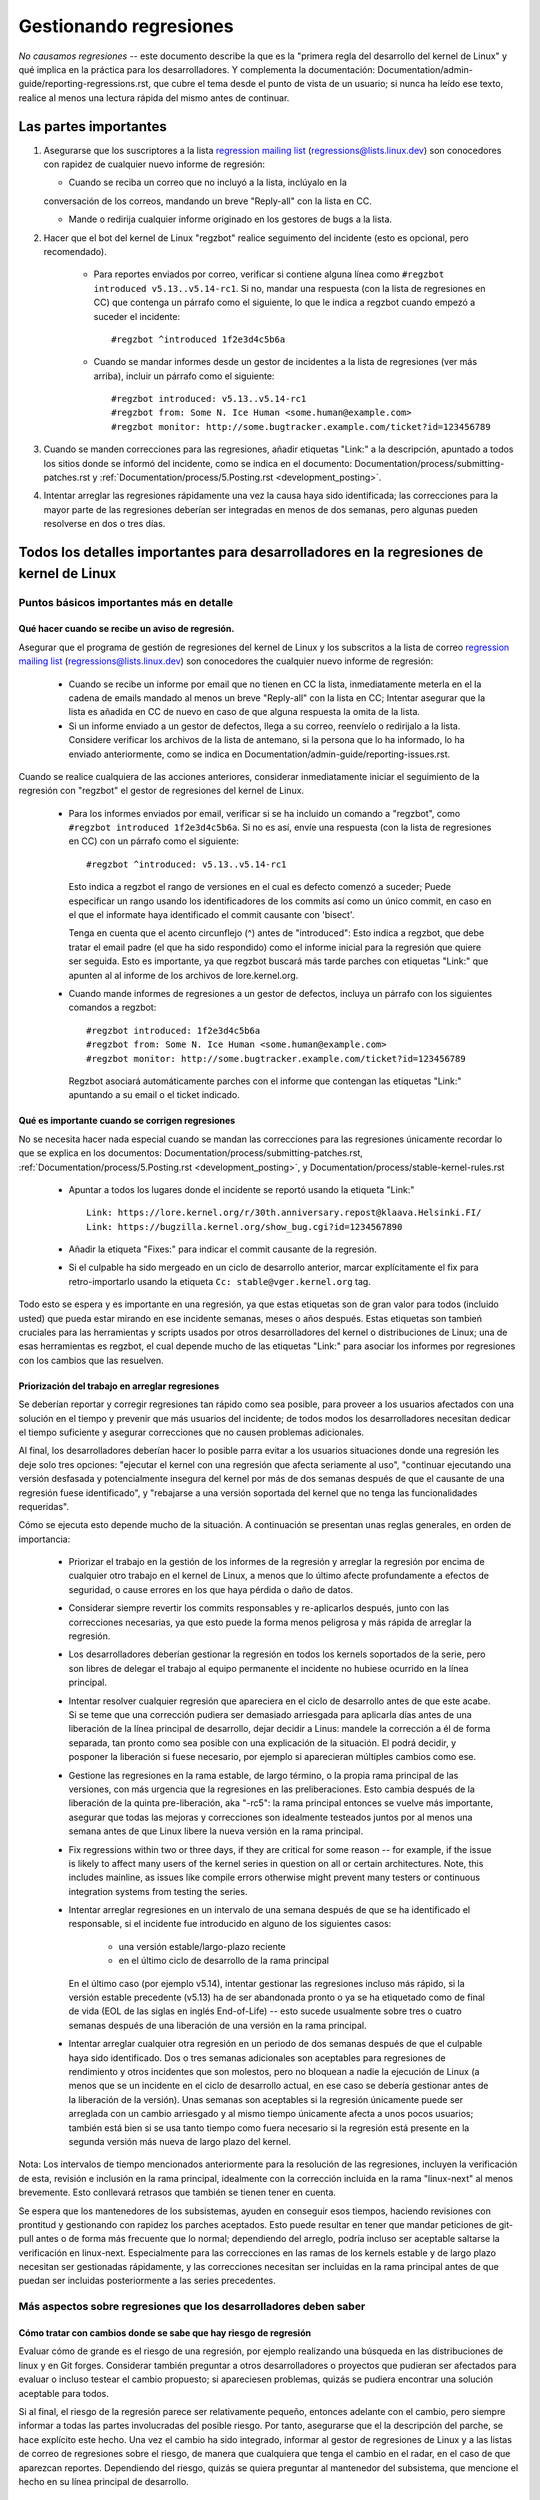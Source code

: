 .. SPDX-License-Identifier: (GPL-2.0+ OR CC-BY-4.0)
.. See the bottom of this file for additional redistribution information.

Gestionando regresiones
+++++++++++++++++++++++

*No causamos regresiones* -- este documento describe la que es la "primera regla
del desarrollo del kernel de Linux" y qué implica en la práctica para los desarrolladores. 
Y complementa la documentación: Documentation/admin-guide/reporting-regressions.rst,
que cubre el tema desde el punto de vista de un usuario; si nunca ha leído ese texto, 
realice al menos una lectura rápida del mismo antes de continuar. 

Las partes importantes
======================

#.  Asegurarse que los suscriptores a la lista `regression mailing list <https://lore.kernel.org/regressions/>`_
    (regressions@lists.linux.dev) son conocedores con rapidez de cualquier
    nuevo informe de regresión:
    
    * Cuando se reciba un correo que no incluyó a la lista, inclúyalo en la
    conversación de los correos, mandando un breve "Reply-all" con la lista en CC. 
    
    * Mande o redirija cualquier informe originado en los gestores de bugs a la lista. 

#. Hacer que el bot del kernel de Linux "regzbot" realice seguimento del incidente
   (esto es opcional, pero recomendado).
   
    * Para reportes enviados por correo, verificar si contiene alguna línea como  
      ``#regzbot introduced v5.13..v5.14-rc1``. Si no, mandar una respuesta (con la
      lista de regresiones en CC) que contenga un párrafo como el siguiente, lo que 
      le indica a regzbot cuando empezó a suceder el incidente::
      
       #regzbot ^introduced 1f2e3d4c5b6a

    * Cuando se mandar informes desde un gestor de incidentes a la lista de regresiones
      (ver más arriba), incluir un párrafo como el siguiente::

       #regzbot introduced: v5.13..v5.14-rc1
       #regzbot from: Some N. Ice Human <some.human@example.com>
       #regzbot monitor: http://some.bugtracker.example.com/ticket?id=123456789

#. Cuando se manden correcciones para las regresiones, añadir etiquetas "Link:" a 
   la descripción, apuntado a todos los sitios donde se informó del incidente, 
   como se indica en el documento: Documentation/process/submitting-patches.rst  y
   :ref:`Documentation/process/5.Posting.rst <development_posting>`.

#. Intentar arreglar las regresiones rápidamente una vez la causa haya sido identificada;
   las correcciones para la mayor parte de las regresiones deberían ser integradas en menos 
   de dos semanas, pero algunas pueden resolverse en dos o tres días. 

Todos los detalles importantes para desarrolladores en la regresiones de kernel de Linux
=======================================================================================

Puntos básicos importantes más en detalle
-----------------------------------------

Qué hacer cuando se recibe un aviso de regresión.
~~~~~~~~~~~~~~~~~~~~~~~~~~~~~~~~~~~~~~~~~~~~~~~~~
   
Asegurar que el programa de gestión de regresiones del kernel de Linux y los
subscritos a la lista de correo `regression mailing list <https://lore.kernel.org/regressions/>`_
(regressions@lists.linux.dev) son conocedores the cualquier nuevo informe de regresión: 

 * Cuando se recibe un informe por email que no tienen en CC la lista, inmediatamente
   meterla en el la cadena de emails mandado al menos un breve "Reply-all" con la lista en CC;
   Intentar asegurar que la lista es añadida en CC de nuevo en caso de que alguna
   respuesta la omita de la lista. 
   
 * Si un informe enviado a un gestor de defectos, llega a su correo, reenvíelo o 
   redirijalo a la lista. Considere verificar los archivos de la lista de antemano, si 
   la persona que lo ha informado, lo ha enviado anteriormente, como se indica en 
   Documentation/admin-guide/reporting-issues.rst.   

Cuando se realice cualquiera de las acciones anteriores, considerar inmediatamente
iniciar el seguimiento de la regresión con "regzbot" el gestor de regresiones del kernel de Linux.

 * Para los informes enviados por email, verificar si se ha incluido un comando a "regzbot", como
   ``#regzbot introduced 1f2e3d4c5b6a``. Si no es así, envíe una respuesta (con la lista
   de regresiones en CC) con un párrafo como el siguiente:: 

       #regzbot ^introduced: v5.13..v5.14-rc1

   Esto indica a regzbot el rango de versiones en el cual es defecto comenzó a suceder;
   Puede especificar un rango usando los identificadores de los commits así como
   un único commit, en caso en el que el informate haya identificado el commit causante con 'bisect'.
   
   Tenga en cuenta que el acento circunflejo (^) antes de "introduced": Esto indica a 
   regzbot, que debe tratar el email padre (el que ha sido respondido) como el informe
   inicial para la regresión que quiere ser seguida. Esto es importante, ya que regzbot
   buscará más tarde parches con etiquetas "Link:" que apunten al al informe de los
   archivos de lore.kernel.org. 
    
 * Cuando mande informes de regresiones a un gestor de defectos, incluya un 
   párrafo con los siguientes comandos a regzbot::
   
       #regzbot introduced: 1f2e3d4c5b6a
       #regzbot from: Some N. Ice Human <some.human@example.com>
       #regzbot monitor: http://some.bugtracker.example.com/ticket?id=123456789
     
   Regzbot asociará automáticamente parches con el informe que contengan las
   etiquetas "Link:" apuntando a su email o el ticket indicado. 

Qué es importante cuando se corrigen regresiones
~~~~~~~~~~~~~~~~~~~~~~~~~~~~~~~~~~~~~~~~~~~~~~~~

No se necesita hacer nada especial cuando se mandan las correcciones para las
regresiones únicamente recordar lo que se explica en los documentos: 
Documentation/process/submitting-patches.rst,
:ref:`Documentation/process/5.Posting.rst <development_posting>`, y 
Documentation/process/stable-kernel-rules.rst 

 * Apuntar a todos los lugares donde el incidente se reportó usando la etiqueta "Link:" ::

       Link: https://lore.kernel.org/r/30th.anniversary.repost@klaava.Helsinki.FI/
       Link: https://bugzilla.kernel.org/show_bug.cgi?id=1234567890

 * Añadir la etiqueta "Fixes:" para indicar el commit causante de la regresión.
 
 * Si el culpable ha sido mergeado en un ciclo de desarrollo anterior, marcar
   explícitamente el fix para retro-importarlo usando la etiqueta ``Cc: stable@vger.kernel.org`` tag.


Todo esto se espera y es importante en una regresión, ya que estas etiquetas son
de gran valor para todos (incluido usted) que pueda estar mirando en ese incidente
semanas, meses o años después. Estas etiquetas son tambień cruciales para las
herramientas y scripts usados por otros desarrolladores del kernel o distribuciones
de Linux; una de esas herramientas es regzbot, el cual depende mucho de las etiquetas
"Link:" para asociar los informes por regresiones con los cambios que las 
resuelven.


Priorización del trabajo en arreglar regresiones
~~~~~~~~~~~~~~~~~~~~~~~~~~~~~~~~~~~~~~~~~~~~~~~~

Se deberían reportar y corregir regresiones tan rápido como sea posible, para
proveer a los usuarios afectados con una solución en el tiempo y prevenir 
que más usuarios del incidente; de todos modos los desarrolladores necesitan 
dedicar el tiempo suficiente y asegurar correcciones que no causen problemas
adicionales. 

Al final, los desarrolladores deberían hacer lo posible parra
evitar a los usuarios situaciones donde una regresión les deje solo tres 
opciones: "ejecutar el kernel con una regresión que afecta seriamente al uso",
"continuar ejecutando una versión desfasada y potencialmente insegura del
kernel por más de dos semanas después de que el causante de una regresión 
fuese identificado", y "rebajarse a una versión soportada del kernel que no
tenga las funcionalidades requeridas".

Cómo se ejecuta esto depende mucho de la situación. A continuación se presentan
unas reglas generales, en orden de importancia:

 * Priorizar el trabajo en la gestión de los informes de la regresión y 
   arreglar la regresión por encima de cualquier otro trabajo en el kernel
   de Linux, a menos que lo último afecte profundamente a efectos de 
   seguridad, o cause errores en los que haya pérdida o daño de datos. 

 * Considerar siempre revertir los commits responsables y re-aplicarlos después,
   junto con las correcciones necesarias, ya que esto puede la forma
   menos peligrosa y más rápida de arreglar la regresión.

 * Los desarrolladores deberían gestionar la regresión en todos los kernels
   soportados de la serie, pero son libres de delegar el trabajo al equipo 
   permanente el incidente no hubiese ocurrido en la línea principal. 

 * Intentar resolver cualquier regresión que apareciera en el ciclo de
   desarrollo antes de que este acabe. Si se teme que una corrección pudiera
   ser demasiado arriesgada para aplicarla días antes de una liberación de
   la línea principal de desarrollo, dejar decidir a Linus: mandele la 
   corrección a él de forma separada, tan pronto como sea posible con 
   una explicación de la situación. El podrá decidir, y posponer la 
   liberación si fuese necesario, por ejemplo si aparecieran múltiples 
   cambios como ese. 

 * Gestione las regresiones en la rama estable, de largo término, o la 
   propia rama principal de las versiones, con más urgencia que la regresiones
   en las preliberaciones. Esto cambia después de la liberación de la 
   quinta pre-liberación, aka "-rc5": la rama principal entonces se vuelve
   más importante, asegurar que todas las mejoras y correcciones son idealmente
   testeados juntos por al menos una semana antes de que Linux libere la
   nueva versión en la rama principal. 

 * Fix regressions within two or three days, if they are critical for some
   reason -- for example, if the issue is likely to affect many users of the
   kernel series in question on all or certain architectures. Note, this
   includes mainline, as issues like compile errors otherwise might prevent many
   testers or continuous integration systems from testing the series.

 * Intentar arreglar regresiones en un intervalo de una semana después de que
   se ha identificado el responsable, si el incidente fue introducido en 
   alguno de los siguientes casos:
   
    * una versión estable/largo-plazo reciente
    
    * en el último ciclo de desarrollo de la rama principal

   En el último caso (por ejemplo v5.14), intentar gestionar las regresiones
   incluso más rápido, si la versión estable precedente (v5.13) ha de ser
   abandonada pronto o ya se ha etiquetado como de final de vida (EOL de 
   las siglas en inglés End-of-Life) -- esto sucede usualmente sobre
   tres o cuatro semanas después de una liberación de una versión en la 
   rama principal. 

 * Intentar arreglar cualquier otra regresión en un periodo de dos semanas
   después de que el culpable haya sido identificado. Dos o tres semanas
   adicionales son aceptables para regresiones de rendimiento y otros 
   incidentes que son molestos, pero no bloquean a nadie la ejecución de 
   Linux (a menos que se un incidente en el ciclo de desarrollo actual, en 
   ese caso se debería gestionar antes de la liberación de la versión). Unas
   semanas son aceptables si la regresión únicamente puede ser arreglada 
   con un cambio arriesgado y al mismo tiempo únicamente afecta a unos pocos
   usuarios; también está bien si se usa tanto tiempo como fuera
   necesario si la regresión está presente en la segunda versión más nueva de 
   largo plazo del kernel.

Nota: Los intervalos de tiempo mencionados anteriormente para la resolución 
de las regresiones, incluyen la verificación de esta, revisión e inclusión 
en la rama principal, idealmente con la corrección incluida en la rama 
"linux-next" al menos brevemente. Esto conllevará retrasos que también se tienen
tener en cuenta. 

Se espera que los mantenedores de los subsistemas, ayuden en conseguir esos
tiempos, haciendo revisiones con prontitud y gestionando con rapidez los parches
aceptados. Esto puede resultar en tener que mandar peticiones de git-pull 
antes o de forma más frecuente que lo normal; dependiendo del arreglo, 
podría incluso ser aceptable saltarse la verificación en linux-next. Especialmente
para las correcciones en las ramas de los kernels estable y de largo plazo
necesitan ser gestionadas rápidamente, y las correcciones necesitan ser 
incluidas en la rama principal antes de que puedan ser incluidas posteriormente a las
series precedentes. 


Más aspectos sobre regresiones que los desarrolladores deben saber
------------------------------------------------------------------

Cómo tratar con cambios donde se sabe que hay riesgo de regresión
~~~~~~~~~~~~~~~~~~~~~~~~~~~~~~~~~~~~~~~~~~~~~~~~~~~~~~~~~~~~~~~~~

Evaluar cómo de grande es el riesgo de una regresión, por ejemplo realizando
una búsqueda en las distribuciones de linux y en Git forges. Considerar 
también preguntar a otros desarrolladores o proyectos que pudieran ser 
afectados para evaluar o incluso testear el cambio propuesto; si apareciesen 
problemas, quizás se pudiera encontrar una solución aceptable para todos.

Si al final, el riesgo de la regresión parece ser relativamente pequeño, 
entonces adelante con el cambio, pero siempre informar a todas las partes involucradas
del posible riesgo. Por tanto, asegurarse que el la descripción del parche, 
se hace explícito este hecho. Una vez el cambio ha sido integrado, informar
al gestor de regresiones de Linux y a las listas de correo de regresiones 
sobre el riesgo, de manera que cualquiera que tenga el cambio en el radar, 
en el caso de que aparezcan reportes. Dependiendo del riesgo, quizás se 
quiera preguntar al mantenedor del subsistema, que mencione el hecho en su 
línea principal de desarrollo. 

¿Qué más hay que saber sobre regresiones?
~~~~~~~~~~~~~~~~~~~~~~~~~~~~~~~~~~~~~~~~~

Repasar la documentación: Documentation/admin-guide/reporting-regressions.rst, 
esta cubre otros aspectos a tener a encuenta y conocer:
 
 * la finalidad de la "regla de no regresión"
 
 * qué incidencias no se califican como regresión
 
 * quién es el responsable de identificar la causa raíz de una regresión
 
 * cómo gestionar situaciones difíciles, como por ejemplo cuando una 
   regresión es causada por una corrección de seguridad o cuando una 
   regresión causa otra

A quién preguntar por consejo cuando se trata de regresiones
~~~~~~~~~~~~~~~~~~~~~~~~~~~~~~~~~~~~~~~~~~~~~~~~~~~~~~~~~~~~

Mandar un email a la lista de correo de regresiones (regressions@lists.linux.dev)
y CC al seguidor de regresiones del kernel de Linux (regressions@leemhuis.info);
Si el incidente pudiera ser mejor gestionarlo en privado, puede omitirse la lista.


Más sobre la gestión de regresiones con regzbot
-----------------------------------------------

¿Por qué el kernel de Linux tiene un gestor de regresiones, y por qué se usa regzbot?
~~~~~~~~~~~~~~~~~~~~~~~~~~~~~~~~~~~~~~~~~~~~~~~~~~~~~~~~~~~~~~~~~~~~~~~~~~~~~~~~~~~

Reglas como "no regresiones" necesitan asegurar que se cumplen, de otro modo
se romperían accidentalmente o a propósito. La historia ha mostrado que esto es
verdad también para el kernel de Linux. Esto es por lo que Thorsten Leemhuis
se ofreció como voluntario para dar una solución a esto, con el gestor de 
regresiones del kernel de Linux. A nadie se le paga por hacer esto, y esa
es la razón por la gestión de regresiones es un servicio con el "mejor esfuerzo". 

Intentos iniciales de gestionar manualmente las regresiones han demostrado que
es una tarea extenuante y frustrante, y por esa razón se dejaron de hacer
después de un tiempo. Para evitar que volviese a suceder esto, Thorsten
desarrollo regbot para facilitar el trabajo, con el objetivo a largo plazo de
automatizar la gestión de regresiones tanto como fuese posible para cualquiera
que estuviese involucrado.

¿Cómo funciona el seguimiento de regresiones con regzbot?
~~~~~~~~~~~~~~~~~~~~~~~~~~~~~~~~~~~~~~~~~~~~~~~~~~~~~~~~~

El bot monitoriza las respuestas de los informes de las regresiones identificadas.
Adicionalmente mira si se han publicado o enviado parches que hagan referencia a
esos informes con la etiqueta: "Link:"; respuestas a esos parches también se 
siguen. Combinando esta información, también proporciona una buena imagen del 
estado actual del proceso de corrección. 

Regzbot intenta hacer todo este trabajo con tan poco retraso como sea posible
tanto para la gente que lo reporta, como para los desarrolladores. De hecho, solo 
los informantes son requeridos para una tarea adicional: necesitan informar
a regzbot con el comando ``#regzbot introduced`` indicado anteriormente; si 
no hacen esto, alguien más puede hacerlo usando ``#regzbot ^introduced``.

Para los desarrolladores normalmente no hay un trabajo adicional que realizar, 
únicamente necesitan asegurarse una cosa, que ya se hacía mucho antes de que 
regzbot apareciera: añadir las etiquetas "Link:" a la descripción del parche
apuntando a todos los informes sobre el error corregido.

¿Tengo que usar regzbot?
~~~~~~~~~~~~~~~~~~~~~~~~

Hacerlo es por el bien de todo el mundo, tanto los mantenedores del kernel,
como Linus Torvalds dependen parcialmente en regzbot para seguir su trabajo --
por ejemplo cuando deciden liberar una nueva versión o ampliar la fase de 
desarrollo. Para esto necesitan conocer todas las regresiones que están sin 
corregir; para esto, es conocido que Linux mira los informes semanales que
manda regzbot. 

¿He de informar a regzbot cada regresión que encuentre? 
~~~~~~~~~~~~~~~~~~~~~~~~~~~~~~~~~~~~~~~~~~~~~~~~~~~~~~~

Idealmente sí: todos somos humanos y olvidamos fácilmente los problemas cuando
algo más importante aparece inesperadamente -- por ejemplo un problema mayor
en el kernel de Linux o algo en la vida real que nos mantenga alejados de los
teclados por un tiempo. Por eso es mejor informar a regzbot sobre cada
regresión, excepto cuando inmediatamente escribimos un parche y los mandamos
al árbol de desarrollo en el que se integran habitualmente a la serie del kernel. 

¿Cómo ver qué regresiones esta siguiendo regbot actualmente?
~~~~~~~~~~~~~~~~~~~~~~~~~~~~~~~~~~~~~~~~~~~~~~~~~~~~~~~~~~~~

Verifique el `interfaz web de regzbot <https://linux-regtracking.leemhuis.info/regzbot/>`_
para ver la última información; o `busque el último informe de regresiones
<https://lore.kernel.org/lkml/?q=%22Linux+regressions+report%22+f%3Aregzbot>`_,
el cual suele ser enviado por regzbot una vez a la semana el domingo por la noche (UTC),
lo cual es unas horas antes de que Linus normalmente anuncie las "(pre-)releases".

¿Qué sitios supervisa regzbot?
~~~~~~~~~~~~~~~~~~~~~~~~~~~~~~

Regzbot supervisa las listas de correo más importantes de Linux, como también
las de los repositorios linux-next, mainline y stable/longterm.


¿Qué tipos de incidentes han de ser monitorizados por regzbot?
~~~~~~~~~~~~~~~~~~~~~~~~~~~~~~~~~~~~~~~~~~~~~~~~~~~~~~~~~~~~~~
El bot debe hacer seguimiento de las regresiones, y por tanto por favor, 
no involucre a regzbot para incidencias normales. Pero es correcto para
el gestor de incidencias de kernel de Linux, monitorizar incidentes
graves, como informes sobre cuelgues, corrupción de datos o errores
internos (Panic, Oops, BUG(), warning, ...).


¿Puedo añadir una regression detectada por un sistema de CI al seguimiento de regzbot?
~~~~~~~~~~~~~~~~~~~~~~~~~~~~~~~~~~~~~~~~~~~~~~~~~~~~~~~~~~~~~~~~~~~~~~~~~~~~~~~~~~~~~~

Siéntase libre de hacerlo, si la regresión en concreto puede tener un impacto en 
casos de uso prácticos y por tanto ser detectado por los usuarios; Así, por favor
no involucre a regzbot en regresiones teóricas que difícilmente pudieran 
manifestarse en un uso real. 

¿Cómo interactuar con regzbot?
~~~~~~~~~~~~~~~~~~~~~~~~~~~~~~

Usando el comando 'regzbot' en una respuesta directa o indirecta al correo con
el informe de regresión. Ese comando necesita estar en su propio párrafo (debe
estar separado del resto del texto usando líneas en blanco):

Por ejemplo ``#regzbot introduced <version or commit>``, que hace que regzbot
considere el correo como un informe de regressión que se ha de añadir al seguimiento,
como se ha descrito anteriormente; ``#regzbot ^introduced <version or commit>`` es
otro ejemplo del comando, el cual indica a regzbot que considere el email 
anterior como el informe de una regresión que se ha de comenzar a monitorizar. 

Una vez uno de esos dos comandos se ha utilizado, se pueden usar otros comandos
regzbot en respuestas directas o indirectas al informe. Puede escribirlos debajo
de uno de los comandos anteriormente usados o en las respuestas al correo en el
que se uso como respuesta a ese correo: 

 * Definir o actualizar el título::       
 
       #regzbot title: foo

 * Monitorizar una discusión o un tiquet de bugzilla.kernel.org donde aspectos
 adicionales del incidente o de la corrección se están comentando -- por ejemplo
 presentar un parche que corrige la regresión::

       #regzbot monitor: https://lore.kernel.org/all/30th.anniversary.repost@klaava.Helsinki.FI/
       
  Monitorizar solamente funciona para lore.kernel.org y bugzilla.kernel.org; regzbot
  considerará todos los mensajes en ese hilo o el tiquet como relacionados al 
  proceso de corrección.      

 * Indicar a un lugar donde más detalles de interés, como un mensaje en una lista
 de correo o un tiquet en un gestor de incidencias que pueden estar levemente relacionados, 
 pero con un tema diferente::
 
       #regzbot link: https://bugzilla.kernel.org/show_bug.cgi?id=123456789
       
 * Identificar una regression como corregida por un commit que se ha mandado aguas arriba 
 o se ha publicado::
 
        #regzbot fixed-by: 1f2e3d4c5d


 * Identificar una regresión como un duplicado de otra que ya es seguida por regzbot::
 
        #regzbot dup-of: https://lore.kernel.org/all/30th.anniversary.repost@klaava.Helsinki.FI/

 * Identificar una regresión como inválida::
 
       #regzbot invalid: wasn't a regression, problem has always existed
       

¿Algo más que decir sobre regzbot y sus comandos?
~~~~~~~~~~~~~~~~~~~~~~~~~~~~~~~~~~~~~~~~~~~~~~~~~~

Hay información más detallada y actualizada sobre el bot de seguimiento de
regresiones del kernel de Linux en: `project page <https://gitlab.com/knurd42/regzbot>`_,
y entre otros contiene una  `guia de inicio <https://gitlab.com/knurd42/regzbot/-/blob/main/docs/getting_started.md>`_
y `documentación de referencia <https://gitlab.com/knurd42/regzbot/-/blob/main/docs/reference.md>`_
Ambos contienen más detalles que las secciones anteriores. 


Citas de Linus sobre regresiones
--------------------------------


Find below a few real life examples of how Linus Torvalds expects regressions to
be handled:

Debajo se encuentran unos ejemplos reales de como Linus Torvalds espera que se gestionen
las regresiones:


 * De 2017-10-26 (1/2)
   <https://lore.kernel.org/lkml/CA+55aFwiiQYJ+YoLKCXjN_beDVfu38mg=Ggg5LFOcqHE8Qi7Zw@mail.gmail.com/>`_::

     Si rompes la configuración de los espacios de usuario ESO ES UNA REGRESIÓN.

     No está bien decir "pero nosotros arreglaremos la configuración del espacio de usuario". 

     Realmente. NO ESTÁ BIEN. 

     [...]

     La primera regla es: 

     - no causamos regresiones

     y el corolario es que cuando una regresión pasa, lo admitimos y lo 
     arreglamos, en vez de echar la culpa al espacio de usuario.

     El hecho de que aparentemente se haya negado la regresión durante
     tres semanas, significa que lo revertiré y dejaré de integrar peticiones
     de apparmor hasta que la gente involucrada entienda como se hace
     el desarrollo del kernel. 


 * De `2017-10-26 (2/2)
   <https://lore.kernel.org/lkml/CA+55aFxW7NMAMvYhkvz1UPbUTUJewRt6Yb51QAx5RtrWOwjebg@mail.gmail.com/>`_::

       La gente debería sentirse libre de actualizar su kernel y simplemente
       no preocuparse por ello.

       Me niego a imponer una limitación del tipo "solo puede actualizar
       el kernel si actualiza otro programa". Si el kernel trabaja para tí,
       la regla es que continúe trabajando para tí. 

       Ha habido algunas excepciones, pero son pocas y separadas entre sí, y generalmente
       tienen una razón fundamental para haber sucedido, que era básicamente
       inevitable, y la gente intentó evitarlas por todos los medios. Quizás no podamos
       mantener el hardware más, después de que han pasado décadas y nadie los usa
       con kernel modernos. Quizás haya un problema de seguridad serio con cómo
       hicimos las cosas, y la gente depende de un modelo fundamentalmente roto. 
       Quizás haya algún otro roto fundamental, que tenga que tener una _flag_ 
       y por razones internas y fundamentales. 

       Y nótese que esto trata sobre *romper* los entornos de la gente.

       Cambios de comportamiento pasan, y quizás no se mantengan algunas
       funcionalidades más. Hay un número de campos en /proc/<pid>/stat que
       se imprimen como ceros, simplemente porque ni siquiera existen ya en 
       kernel, o porque mostrarlos era un error (típica una fuga de 
       información). Pero los números se sustituyeron por ceros, así que
       el código que se usaba para parsear esos campos todavía existe. El 
       usuario puede no ver todo lo que podía ver antes, y por eso el comportamiento
       es claramente diferente, pero las cosas todavía _funcionan_, incluso si
       no se puede mostrar información sensible (o que no es ya importante).

       Pero si algo realmente se rompe, entonces el cambio debe de arreglarse
       o revertirse. Y se arregla en el *kernel*. No diciendo "bueno, arreglaremos
       tu espacio de usuario". Ha sido un cambio en el kernel el que creo
       el problema, entonces ha de ser el kernel el que lo corrija, porque 
       tenemos un modelo de "actualización". Pero no tenemos una "actualización
       con el nuevo espacio de usuario". 
       
       Y yo seriamente me negaré a coger código de gente que no entiende y 
       honre esta sencilla regla.

       Y esta regla no va a cambiar. 

       Y sí, me doy cuenta que el kernel es "especial" en este respecto. Y 
       estoy orgulloso de ello.

       Y he visto, y puedo señalar, muchos proyectos que dicen "Tenemos que  
       romper ese caso de uso para poder hacer progresos" o "estabas basandote
       en comportamientos no documentados, debe ser duro ser tú" o "hay una forma
       mejor de hacer lo que quieres hacer, y tienes que cambiar a esa nueva forma",
       y yo simplemente no pienso que eso sea aceptable fuera de una fase alfa muy 
       temprana que tenga usuarios experimentales que saben a lo que se han apuntado.
       El kernel no ha estado en esta situación en las dos últimas décadas. 

       Nosotros rompemos la API _dentro_ del kernel todo el tiempo. Y arreglaremos
       los problemas internos diciendo "tú ahora necesitas hacer XYZ", pero 
       entonces es sobre la API interna del kernel y la gente que hace esto 
       entonces tendrá obviamente que arreglar todos los usos de esa API del 
       kernel. Nadie puede decir "ahora, yo he roto la API que usas, y ahora
       tú necesitas arreglarlo". Quién rompa algo, lo arregla también. 

       Y nosotros, simplemente, no rompemos el espacio de usuario. 

 * De `2020-05-21
   <https://lore.kernel.org/all/CAHk-=wiVi7mSrsMP=fLXQrXK_UimybW=ziLOwSzFTtoXUacWVQ@mail.gmail.com/>`_::

       Las reglas sobre regresiones nunca han sido sobre ningún tipo de 
       comportamiento documentado, o dónde está situado el código.

       Las reglas sobre regresiones son siempre sobre "roturas en el
       flujo de trabajo del usuario".

       Los usuarios son literalmente la _única_ cosa que importa.

       Argumentaciones como "no debería haber usado esto" o "ese comportamiento
       es indefinido, es su culpa que su aplicación no funcione" o 
       "eso solía funcionar únicamente por un bug del kernel" son 
       irrelevantes.

       Ahora, la realidad nunca es blanca o negra. Así hemos tenido situaciones
       como "un serio incidente de seguridad" etc que solamente nos fuerza
       a hacer cambios que pueden romper el espacio de usuario. Pero incluso
       entonces la regla es que realmente no hay otras opciones para que
       las cosas sigan funcionando. 

       Y obviamente, si los usuarios tardan años en darse cuenta que algo
       se ha roto, o si hay formas adecuadas para sortear la rotura que
       no causen muchos problemas para los usuarios (por ejemplo: "hay un
       puñado de usuarios, y estos pueden usar la línea de comandos del 
       kernel para evitarlos"; ese tipo de casos), en esos casos se ha sido
       un poco menos estricto.

       Pero no, "eso que está documentado que está roto" (si es dado a que
       el código estaba en preparación o porque el manual dice otra cosa) eso 
       es irrelevante. Si preparar el código es tan útil que la gente, 
       acaba usando, esto implica que básicamente es código del kernel con 
       una señal diciendo "por favor limpiar esto". 

       El otro lado de la moneda es que la gente que habla sobre "estabilidad
       de las APIs" están totalmente equivocados. Las APIs tampoco importan.
       Se puede hacer cualquier cambio que se quiera a una API ... siempre y 
       cuando nadie se de cuenta.

       De nuevo, la regla de las regresiones no trata sobre la documentación, 
       tampoco sobre las APIs y tampoco sobre las fases de la Luna. 

       Únicamente trata sobre "hemos causado problemas al espacio de usuario que
       antes funcionaba". 

 * De `2017-11-05
   <https://lore.kernel.org/all/CA+55aFzUvbGjD8nQ-+3oiMBx14c_6zOj2n7KLN3UsJ-qsd4Dcw@mail.gmail.com/>`_::

       Y nuestra regla sobre las regresiones nunca ha sido "el comportamiento
       no cambia". Eso podría significar que nunca podríamos hacer ningún
       cambio.

       Por ejemplo, hacemos cosas como añadir una nueva gestión de 
       errores etc todo el tiempo, con lo cual a veces incluso añadimos
       tests en el directorio de kselftest.

       Así que claramente cambia el comportamiento todo el tiempo y 
       nosotros no consideramos eso una regresión per se.

       La regla para regresiones para el kernel es para cuando se
       rompe algo en el espacio de usuario. No en algún test. No en
       "mira, antes podía hacer X, y ahora no puedo". 

 * De `2018-08-03
   <https://lore.kernel.org/all/CA+55aFwWZX=CXmWDTkDGb36kf12XmTehmQjbiMPCqCRG2hi9kw@mail.gmail.com/>`_::

       ESTÁS OLVIDANDO LA REGLA #1 DEL KERNEL.

       No hacemos regresiones, y no hacemos regresiones porque estás 100% equivocado.

       Y la razón que apuntas en tú opinión es exactamente *PORQUÉ* estás equivocado.

       Tus "buenas razones" son honradas y pura basura. 

       El punto de "no hacemos regresiones" es para que la gente pueda actualizar
       el kernel y nunca tengan que preocuparse por ello. 

       > El kernel tiene un bug que ha de ser arreglado

       Eso es *TOTALMENTE* insustancial. 

       Chicos, si algo estaba roto o no, NO IMPORTA.

       ¿Porqué?

       Los errores pasan. Eso es un hecho de la vida. Discutir que
       "tenemos que romper algo porque estábamos arreglando un error" es
       una locura. Arreglamos decenas de errores cada dia, pensando que 
       "arreglando un bug" significa que podemos romper otra cosa es algo 
       que simplemente NO ES VERDAD.

       Así que los bugs no son realmente relevantes para la discusión. Estos
       suceden y se detectan, se arreglan, y no tienen nada que ver con 
       "rompemos a los usuarios".

       Porque la única cosa que importa ES EL USUARIO.

       ¿Cómo de complicado es eso de comprender?

       Cualquier persona que use "pero no funcionaba correctamente" es
       un argumento no tiene la razón. Con respecto al USUARIO, no era
       erróneo - funcionaba para él/ella. 

       Quizás funcionaba *porque* el usuario había tenido el bug en cuenta, 
       y quizás funcionaba porque el usuario no lo había notado - de nuevo
       no importa. Funcionaba para el usuario. 

       Romper el flujo del trabajo de un usuario, debido a un "bug" es la
       PEOR razón que se pueda usar. 

       Es básicamente decir "He cogido algo que funcionaba, y lo he roto,
       pero ahora es mejor". ¿No ves que un argumento como este es j*didamente 
       absurdo?

       y sin usuarios, tu programa no es un programa, es una pieza de 
       código sin finalidad que puedes perfectamente tirar a la basura.

       Seriamente. Esto es *porque* la regla #1 para el desarrollo del 
       kernel es "no rompemos el espacio de usuario". Porque "He arreglado
       un error" PARA NADA ES UN ARGUMENTO si esa corrección del código
       rompe el espacio de usuario.

       si actualizamos el kernel TODO EL TIEMPO, sin actualizar ningún otro
       programa en absoluto. Y esto es absolutamente necesario, porque 
       las dependencias son terribles. 

       Y esto es necesario simplemente porque yo como desarrollador del
       kernel no actualizo al azar otras herramientas que ni siquiera me
       importan como desarrollador del kernel, y yo quiero que mis usuarios
       se sientan a salvo haciendo lo mismo. 

       Así que no. Tu regla está COMPLETAMENTE equivocada. Si no puedes
       actualizar el kernel sin actualizar otro binario al azar, entonces
       tenemos un problema. 

 * De `2021-06-05
   <https://lore.kernel.org/all/CAHk-=wiUVqHN76YUwhkjZzwTdjMMJf_zN4+u7vEJjmEGh3recw@mail.gmail.com/>`_::

       NO HAY ARGUMENTOS VÁLIDOS PARA UNA REGRESIÓN. 

       Honestamente, la gente de seguridad necesita entender que "no funciona"
       no es un caso de éxito sobre seguridad. Es un caso de fallo.

       Sí, "no funciona" puede ser seguro. Pero en este caso es totalmente inutil.

 * De `2011-05-06 (1/3)
   <https://lore.kernel.org/all/BANLkTim9YvResB+PwRp7QTK-a5VNg2PvmQ@mail.gmail.com/>`_::

       La compatibilidad de los binarios es más importante. 

       Y si los binarios no usan el interfaz para parsear el formato
       (o justamente lo parsea incorrectamente - como el reciente ejemplo
       de añadir uuid al /proc/self/mountinfo), entonces es una regresión.

       Y las regresiones se revierten, a menos que haya problemas de 
       seguridad o similares que nos hagan decir "Dios mío, realmente
       tenemos que romper las cosas". 

       No entiendo porqué esta simple lógica es tan difícil para algunos
       desarrolladores del kernel. La realidad importa. Sus deseos personales
       NO IMPORTAN NADA. 

       Si se crea un interface que puede usarse sin parsear la 
       descripción del interface, entonces estaḿos atascados en el interface.
       La teoría simplemente no importa. 

       Podrias alludar a arreglar las herramientas, e intentar evitar los
       errores de compatibilidad de ese modo. No hay tampoco tantos de esos. 

   De `2011-05-06 (2/3)
   <https://lore.kernel.org/all/BANLkTi=KVXjKR82sqsz4gwjr+E0vtqCmvA@mail.gmail.com/>`_::

       Esto claramente NO es un tracepoint interno. Por definición. Y está
       siendo usado por powertop.

   De `2011-05-06 (3/3)
   <https://lore.kernel.org/all/BANLkTinazaXRdGovYL7rRVp+j6HbJ7pzhg@mail.gmail.com/>`_::

       Tenemos programas que usan esa ABI y si eso se rompe eso es una regresión.

 * De `2012-07-06 <https://lore.kernel.org/all/CA+55aFwnLJ+0sjx92EGREGTWOx84wwKaraSzpTNJwPVV8edw8g@mail.gmail.com/>`_::

       > Ahora esto me ha dejado preguntandome si Debian _inestable_ realmente califica
       > como espacio de usuario estándar.

       Oh, si el kernel rompe algún espacio de usuario estándar, eso cuenta. 
       Muchísima gente usa Debian inestable.

 * De `2019-09-15
   <https://lore.kernel.org/lkml/CAHk-=wiP4K8DRJWsCo=20hn_6054xBamGKF2kPgUzpB5aMaofA@mail.gmail.com/>`_::

       Una reversión _en particular_ en el último minuto en el último commit
       (no teniendo en cuenta el propio cambio de versión) justo antes
       de la liberación, y aunque es bastante incómodo, quizás también es 
       instructivo. 

       Lo que es instructivo sobre esto es que he revertido un commit que no
       tenía ningún error. De hecho, hacía exactamente lo que pretendía, y lo
       hacía muy bien. De hecho lo hacía _tan_ bien que los muy mejorados
       patrones de IO que causaba han acabado revelando una regresión observable
       desde el espacio de usuario, debido a un error real en un componente
       no relacionado en absoluto. 

       De todas maneras, los detalles actuales de esta regresión no son la
       razón por la que señalo esto como instructivo. Es más que es un ejemplo
       ilustrativo sobre lo que cuenta como una regresión, y lo que conlleva
       la regla del kernel de "no regresiones". El commit que ha sido revertido
       no cambiaba ningúna API, y no introducía ningún error nuevo en el código.
       Pero acabó exponiendo otro problema, y como eso causaba que la 
       actualización del kernel fallara para el usuario. Así que ha sido 
       revertido.

       El foco aquí, es que hemos hecho la reversión basándonos en el 
       comportamiento reportado en el espacio de usuario, no basado en 
       conceptos como "cambios de ABI" o "provocaba un error". Los mejores
       patrones de IO que se han presentado debido al cambio únicamente han
       expuesto un viejo error, y la gente ya dependía del benigno comportamiento
       de ese viejo error.

       Y que no haya miedo, reintroduciremos el arreglo que mejoraba los
       patrones de IO una vez hayamos decidido cómo gestionar el hecho de
       que hay una interacción incorrecta con un interfaz en el que la 
       gente dependía de ese comportamiento previo. Es únicamente que tenemos
       que ver cómo gestionamos y cómo lo hacemos (no hay menos de tres
       parches diferentes de tres desarrolladores distintos que estamos 
       evaluando, ... puede haber más por llegar). Mientras tanto, he 
       revertido lo que exponía el problema a los usuarios de esta release, 
       incluso cuado espero que el fix será reintroducido (quizás insertado
       a posteriormente como un parche estable) una vez lleguemos a una acuerdo
       sobre cómo se ha de exponer el error. 

       Lo que hay que recordar de todo el asunto no es sobre si el cambio 
       de kernel-espacio-de-usuario ABI, o la corrección de un error, o si el 
       código antiguo "en primer lugar nunca debería haber estado ahí". Es 
       sobre si algo rompe el actual flujo de trabajo del usuario.

       De todas formas, esto era mi pequeña aclaración en todo este 
       tema de la regresión. Ya que es la "primera regla de la programación
       del kernel", me ha parecido que quizás es bueno mencionarlo de
       vez en cuando. 

..
   end-of-content
..
   This text is available under GPL-2.0+ or CC-BY-4.0, as stated at the top
   of the file. If you want to distribute this text under CC-BY-4.0 only,
   please use "The Linux kernel developers" for author attribution and link
   this as source:
   https://git.kernel.org/pub/scm/linux/kernel/git/torvalds/linux.git/plain/Documentation/process/handling-regressions.rst
..
   Note: Only the content of this RST file as found in the Linux kernel sources
   is available under CC-BY-4.0, as versions of this text that were processed
   (for example by the kernel's build system) might contain content taken from
   files which use a more restrictive license.
